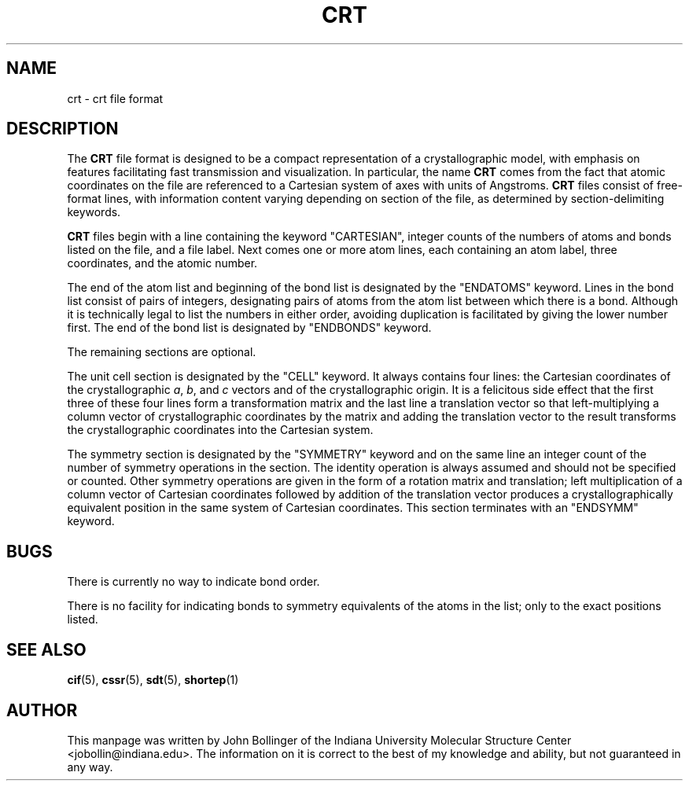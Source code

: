 .TH CRT 5 "AUGUST 2000" "Reciprocal Net" "User Manuals"
.SH NAME
crt \- crt file format
.SH DESCRIPTION
The
.B CRT
file format is designed to be a compact representation of a crystallographic
model, with emphasis on features facilitating fast transmission and
visualization.  In particular, the name
.B CRT
comes from the fact that atomic coordinates on the file are referenced to
a Cartesian system of axes with units of Angstroms.
.B CRT
files consist of free-format lines, with information content varying depending
on section of the file, as determined by section-delimiting keywords.
.P
.B CRT
files begin with a line containing the keyword "CARTESIAN", integer counts of
the numbers of atoms and bonds listed on the file, and a file label.
Next comes one or more atom lines, each containing an atom label, three
coordinates, and the atomic number.
.P
The end of the atom list and beginning of the bond list is designated by the
"ENDATOMS" keyword.  Lines in the bond list consist of pairs of integers,
designating pairs of atoms from the atom list between which there is a bond.
Although it is technically legal to list the numbers in either order, avoiding
duplication is facilitated by giving the lower number first.  The end of the
bond list is designated by "ENDBONDS" keyword.
.P
The remaining sections are optional.
.P
The unit cell section is designated by the "CELL" keyword.  It always contains
four lines: the Cartesian coordinates of the crystallographic
.IR a ", " b ", and " c
vectors and of the crystallographic origin.
It is a felicitous side effect that the first three of these four lines
form a transformation matrix and the last line a translation vector so that
left-multiplying a column vector of crystallographic coordinates by the matrix
and adding the translation vector to the result transforms the crystallographic
coordinates into the Cartesian system.
.P
The symmetry section is designated by the "SYMMETRY" keyword and on the same
line an integer count of the number of symmetry operations in the section.  The
identity operation is always assumed and should not be specified or counted.
Other symmetry operations are given in the form of a rotation matrix and
translation;
left multiplication of a column vector of Cartesian coordinates followed by
addition of the translation vector produces a crystallographically equivalent
position in the same system of Cartesian coordinates.  This section terminates
with an "ENDSYMM" keyword.
.SH BUGS
There is currently no way to indicate bond order.
.P
There is no facility for indicating bonds to symmetry equivalents of the atoms
in the list; only to the exact positions listed.
.SH "SEE ALSO"
.BR cif (5),
.BR cssr (5),
.BR sdt (5),
.BR shortep (1)
.SH AUTHOR
This manpage was written by John Bollinger of the Indiana University Molecular
Structure Center <jobollin@indiana.edu>.  The information on it is correct to
the best of my knowledge and ability, but not guaranteed in any way.
